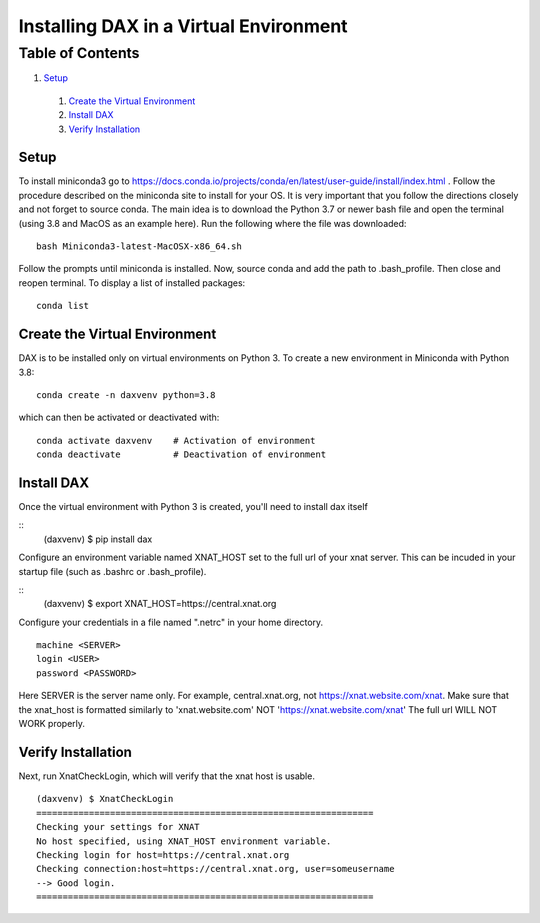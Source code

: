 Installing DAX in a Virtual Environment
=======================================

Table of Contents
~~~~~~~~~~~~~~~~~

1.  `Setup <#setup>`__
  1.  `Create the Virtual Environment <#create-the-virtual-environment>`__
  2.  `Install DAX <#install-dax>`__
  3.  `Verify Installation <#verify-installation>`__

-----
Setup
-----

To install miniconda3 go to https://docs.conda.io/projects/conda/en/latest/user-guide/install/index.html . Follow the procedure described on the miniconda site to install for your OS. It is very important that you follow the directions closely and not forget to source conda. The main idea is to download the Python 3.7 or newer bash file and open the terminal (using 3.8 and MacOS as an example here). Run the following where the file was downloaded:

::

	bash Miniconda3-latest-MacOSX-x86_64.sh

Follow the prompts until miniconda is installed. Now, source conda and add the path to .bash_profile. Then close and reopen terminal. To display a list of installed packages:

::

	conda list

------------------------------
Create the Virtual Environment
------------------------------

DAX is to be installed only on virtual environments on Python 3. To create a new environment in Miniconda with Python 3.8:

::

	conda create -n daxvenv python=3.8

which can then be activated or deactivated with:

::

	conda activate daxvenv    # Activation of environment
	conda deactivate          # Deactivation of environment

-----------
Install DAX
-----------

Once the virtual environment with Python 3 is created, you'll need to install dax itself

::
	(daxvenv) $ pip install dax


Configure an environment variable named XNAT_HOST set to the full url of your xnat server. This can 
be incuded in your startup file (such as .bashrc or .bash_profile).

::
  (daxvenv) $ export XNAT_HOST=https://central.xnat.org

Configure your credentials in a file named ".netrc" in your home directory.
::
  machine <SERVER>
  login <USER>
  password <PASSWORD>

Here SERVER is the server name only. For example, central.xnat.org, not https://xnat.website.com/xnat.
Make sure that the xnat_host is formatted similarly to 'xnat.website.com' NOT 'https://xnat.website.com/xnat'
The full url WILL NOT WORK properly.


-------------------
Verify Installation
-------------------

Next, run XnatCheckLogin, which will verify that the xnat host is usable.

::

  (daxvenv) $ XnatCheckLogin
  ================================================================
  Checking your settings for XNAT
  No host specified, using XNAT_HOST environment variable.
  Checking login for host=https://central.xnat.org
  Checking connection:host=https://central.xnat.org, user=someusername
  --> Good login.
  ================================================================
